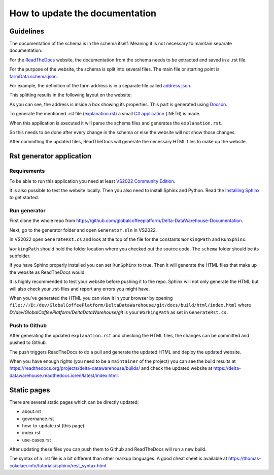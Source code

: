 *******************************
How to update the documentation
*******************************

============================
Guidelines
============================

The documentation of the schema is in the schema itself.
Meaning it is not necessary to maintain separate documentation.

For the `ReadTheDocs <https://docs.readthedocs.io/en/stable/tutorial/>`_ website, the documentation from the schema needs to be extracted and saved in a .rst file.

For the purpose of the website, the schema is split into several files. The main file or starting point is `farmData.schema.json <https://raw.githubusercontent.com/globalcoffeeplatform/Delta-DataWarehouse-Documentation/main/schema/farmData.schema.json>`_.

For example, the definition of the farm address is in a separate file called `address.json <https://raw.githubusercontent.com/globalcoffeeplatform/Delta-DataWarehouse-Documentation/main/schema/address.json>`_.

This splitting results in the following layout on the website:

.. image:: _static/images/layout-address.png
   :alt: The layout of the website thanks to splitting the schema.

As you can see, the address is inside a box showing its properties. This part is generated using `Docson <https://github.com/lbovet/docson>`_.

To generate the mentioned .rst file (`explanation.rst <https://raw.githubusercontent.com/globalcoffeeplatform/Delta-DataWarehouse-Documentation/main/docs/source/explanation.rst>`_) a small `C# application <https://github.com/globalcoffeeplatform/Delta-DataWarehouse-Documentation/tree/main/generator>`_ (.NET6) is made.

When this application is executed it will parse the schema files and generates the ``explanation.rst``.

So this needs to be done after every change in the schema or else the website will not show those changes.

After committing the updated files, ReadTheDocs will generate the necessary HTML files to make up the website.


==========================
Rst generator application
==========================

Requirements
------------
To be able to run this application you need at least `VS2022 Community Edition <https://visualstudio.microsoft.com/vs/community/>`_.

It is also possible to test the website locally. Then you also need to install Sphinx and Python. 
Read the `Installing Sphinx <https://www.sphinx-doc.org/en/master/usage/installation.html>`_ to get started.

Run generator
-------------
First clone the whole repo from https://github.com/globalcoffeeplatform/Delta-DataWarehouse-Documentation.

Next, go to the generator folder and open ``Generator.sln`` in VS2022.

In VS2022 open ``GenerateRst.cs`` and look at the top of the file for the constants ``WorkingPath`` and ``RunSphinx``.

``WorkingPath`` should hold the folder location where you checked out the source code. The ``schema`` folder should be its subfolder.

If you have Sphinx properly installed you can set ``RunSphinx`` to true. Then it will generate the HTML files that make up the website as ReadTheDocs would.

It is highly recommended to test your website before pushing it to the repo. Sphinx will not only generate the HTML but will also check your .rst-files and report any errors you might have.    

When you've generated the HTML you can view it in your browser by opening ``file:///D:/dev/GlobalCoffeePlatform/DeltaDataWarehouse/git/docs/build/html/index.html`` 
where `D:/dev/GlobalCoffeePlatform/DeltaDataWarehouse/git` is your ``WorkingPath`` as set in ``GenerateRst.cs``. 

Push to Github
--------------
After generating the updated ``explanation.rst`` and checking the HTML files, the changes can be committed and pushed to Github.

The push triggers ReadTheDocs to do a pull and generate the updated HTML and deploy the updated website.

When you have enough rights (you need to be a ``maintainer`` of the project) you can see the build results at https://readthedocs.org/projects/delta-datawarehouse/builds/
and check the updated website at https://delta-datawarehouse.readthedocs.io/en/latest/index.html.

==========================
Static pages
==========================

There are several static pages which can be directly updated:

* about.rst
* governance.rst
* how-to-update.rst (this page)
* index.rst
* use-cases.rst

After updating these files you can push them to Github and ReadTheDocs will run a new build.

The syntax of a .rst file is a bit different than other markup languages. A good cheat sheet is available at https://thomas-cokelaer.info/tutorials/sphinx/rest_syntax.html

